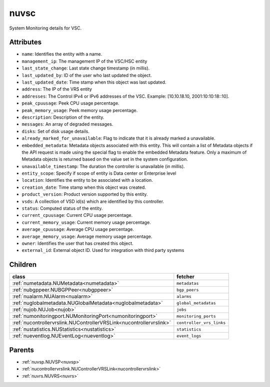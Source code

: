 .. _nuvsc:

nuvsc
===========================================

.. class:: nuvsc.NUVSC(bambou.nurest_object.NUMetaRESTObject,):

System Monitoring details for VSC.


Attributes
----------


- ``name``: Identifies the entity with a name.

- ``management_ip``: The management IP of the VSC/HSC entity

- ``last_state_change``: Last state change timestamp (in millis).

- ``last_updated_by``: ID of the user who last updated the object.

- ``last_updated_date``: Time stamp when this object was last updated.

- ``address``: The IP of the VRS entity

- ``addresses``: The Control IPv4 or IPv6 addresses of the VSC. Example: [10.10.18.10, 2001:10:10:18::10].

- ``peak_cpuusage``: Peek CPU usage percentage.

- ``peak_memory_usage``: Peek memory usage percentage.

- ``description``: Description of the entity.

- ``messages``: An array of degraded messages.

- ``disks``: Set of disk usage details.

- ``already_marked_for_unavailable``: Flag to indicate that it is already marked a unavailable.

- ``embedded_metadata``: Metadata objects associated with this entity. This will contain a list of Metadata objects if the API request is made using the special flag to enable the embedded Metadata feature. Only a maximum of Metadata objects is returned based on the value set in the system configuration.

- ``unavailable_timestamp``: The duration the controller is unavailable (in millis).

- ``entity_scope``: Specify if scope of entity is Data center or Enterprise level

- ``location``: Identifies the entity to be associated with a location.

- ``creation_date``: Time stamp when this object was created.

- ``product_version``: Product version supported by this entity.

- ``vsds``: A collection of VSD id(s) which are identified by this controller.

- ``status``: Computed status of the entity.

- ``current_cpuusage``: Current CPU usage percentage.

- ``current_memory_usage``: Current memory usage percentage.

- ``average_cpuusage``: Average CPU usage percentage.

- ``average_memory_usage``: Average memory usage percentage.

- ``owner``: Identifies the user that has created this object.

- ``external_id``: External object ID. Used for integration with third party systems




Children
--------

================================================================================================================================================               ==========================================================================================
**class**                                                                                                                                                      **fetcher**

:ref:`numetadata.NUMetadata<numetadata>`                                                                                                                         ``metadatas`` 
:ref:`nubgppeer.NUBGPPeer<nubgppeer>`                                                                                                                            ``bgp_peers`` 
:ref:`nualarm.NUAlarm<nualarm>`                                                                                                                                  ``alarms`` 
:ref:`nuglobalmetadata.NUGlobalMetadata<nuglobalmetadata>`                                                                                                       ``global_metadatas`` 
:ref:`nujob.NUJob<nujob>`                                                                                                                                        ``jobs`` 
:ref:`numonitoringport.NUMonitoringPort<numonitoringport>`                                                                                                       ``monitoring_ports`` 
:ref:`nucontrollervrslink.NUControllerVRSLink<nucontrollervrslink>`                                                                                              ``controller_vrs_links`` 
:ref:`nustatistics.NUStatistics<nustatistics>`                                                                                                                   ``statistics`` 
:ref:`nueventlog.NUEventLog<nueventlog>`                                                                                                                         ``event_logs`` 
================================================================================================================================================               ==========================================================================================



Parents
--------


- :ref:`nuvsp.NUVSP<nuvsp>`

- :ref:`nucontrollervrslink.NUControllerVRSLink<nucontrollervrslink>`

- :ref:`nuvrs.NUVRS<nuvrs>`

